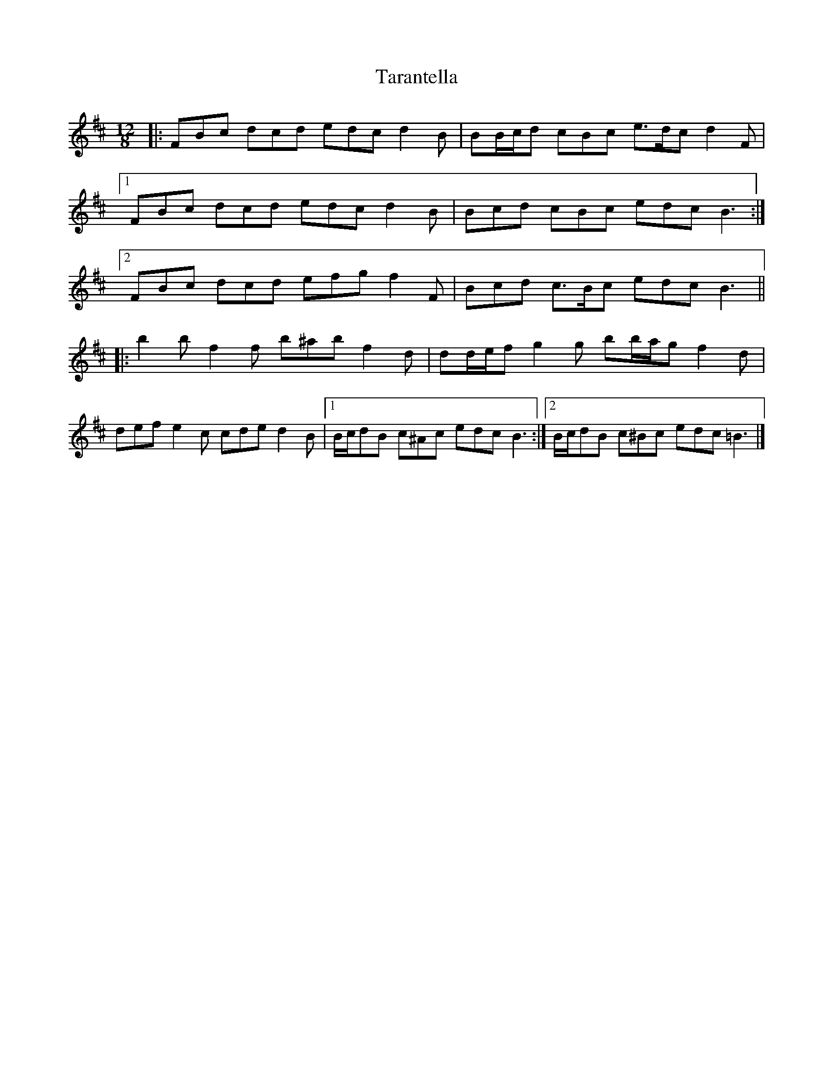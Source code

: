 X: 1
T: Tarantella
Z: ceolachan
S: https://thesession.org/tunes/3674#setting3674
R: slide
M: 12/8
L: 1/8
K: Bmin
|: FBc dcd edc d2 B | BB/c/d cBc e>dc d2 F |
[1 FBc dcd edc d2 B | Bcd cBc edc B3 :|
[2 FBc dcd efg f2 F | Bcd c>Bc edc B3 ||
|: b2 b f2 f b^ab f2 d | dd/e/f g2 g bb/a/g f2 d |
def e2 c cde d2 B |[1 B/c/dB c^Ac edc B3 :|[2 B/c/dB c^Bc edc =B3 |]
